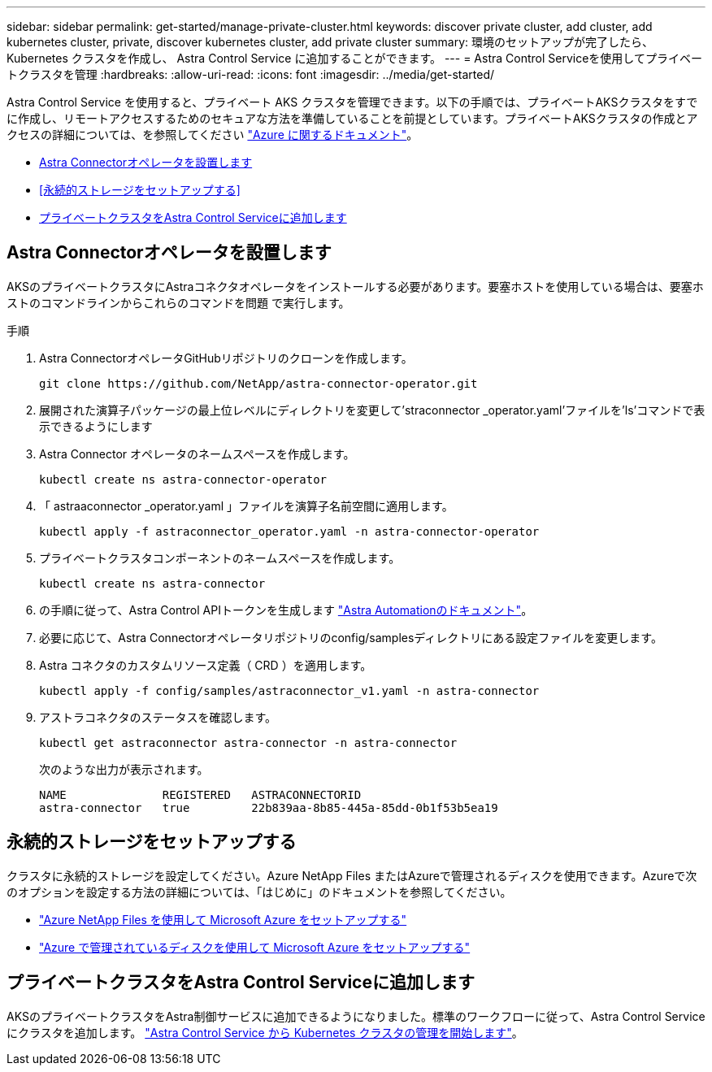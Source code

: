 ---
sidebar: sidebar 
permalink: get-started/manage-private-cluster.html 
keywords: discover private cluster, add cluster, add kubernetes cluster, private, discover kubernetes cluster, add private cluster 
summary: 環境のセットアップが完了したら、 Kubernetes クラスタを作成し、 Astra Control Service に追加することができます。 
---
= Astra Control Serviceを使用してプライベートクラスタを管理
:hardbreaks:
:allow-uri-read: 
:icons: font
:imagesdir: ../media/get-started/


[role="lead"]
Astra Control Service を使用すると、プライベート AKS クラスタを管理できます。以下の手順では、プライベートAKSクラスタをすでに作成し、リモートアクセスするためのセキュアな方法を準備していることを前提としています。プライベートAKSクラスタの作成とアクセスの詳細については、を参照してください https://docs.microsoft.com/azure/aks/private-clusters["Azure に関するドキュメント"^]。

* <<Astra Connectorオペレータを設置します>>
* <<永続的ストレージをセットアップする>>
* <<プライベートクラスタをAstra Control Serviceに追加します>>




== Astra Connectorオペレータを設置します

AKSのプライベートクラスタにAstraコネクタオペレータをインストールする必要があります。要塞ホストを使用している場合は、要塞ホストのコマンドラインからこれらのコマンドを問題 で実行します。

.手順
. Astra ConnectorオペレータGitHubリポジトリのクローンを作成します。
+
[source, console]
----
git clone https://github.com/NetApp/astra-connector-operator.git
----
. 展開された演算子パッケージの最上位レベルにディレクトリを変更して'straconnector _operator.yaml'ファイルを'ls'コマンドで表示できるようにします
. Astra Connector オペレータのネームスペースを作成します。
+
[source, console]
----
kubectl create ns astra-connector-operator
----
. 「 astraaconnector _operator.yaml 」ファイルを演算子名前空間に適用します。
+
[source, console]
----
kubectl apply -f astraconnector_operator.yaml -n astra-connector-operator
----
. プライベートクラスタコンポーネントのネームスペースを作成します。
+
[source, console]
----
kubectl create ns astra-connector
----
. の手順に従って、Astra Control APIトークンを生成します https://docs.netapp.com/us-en/astra-automation/get-started/get_api_token.html["Astra Automationのドキュメント"^]。
. 必要に応じて、Astra Connectorオペレータリポジトリのconfig/samplesディレクトリにある設定ファイルを変更します。
. Astra コネクタのカスタムリソース定義（ CRD ）を適用します。
+
[source, console]
----
kubectl apply -f config/samples/astraconnector_v1.yaml -n astra-connector
----
. アストラコネクタのステータスを確認します。
+
[source, console]
----
kubectl get astraconnector astra-connector -n astra-connector
----
+
次のような出力が表示されます。

+
[source, console]
----
NAME              REGISTERED   ASTRACONNECTORID
astra-connector   true         22b839aa-8b85-445a-85dd-0b1f53b5ea19
----




== 永続的ストレージをセットアップする

クラスタに永続的ストレージを設定してください。Azure NetApp Files またはAzureで管理されるディスクを使用できます。Azureで次のオプションを設定する方法の詳細については、「はじめに」のドキュメントを参照してください。

* https://docs.netapp.com/us-en/astra-control-service/get-started/set-up-microsoft-azure-with-anf.html["Azure NetApp Files を使用して Microsoft Azure をセットアップする"]
* https://docs.netapp.com/us-en/astra-control-service/get-started/set-up-microsoft-azure-with-amd.html["Azure で管理されているディスクを使用して Microsoft Azure をセットアップする"]




== プライベートクラスタをAstra Control Serviceに追加します

AKSのプライベートクラスタをAstra制御サービスに追加できるようになりました。標準のワークフローに従って、Astra Control Serviceにクラスタを追加します。 https://docs.netapp.com/us-en/astra-control-service/get-started/add-first-cluster.html["Astra Control Service から Kubernetes クラスタの管理を開始します"]。
